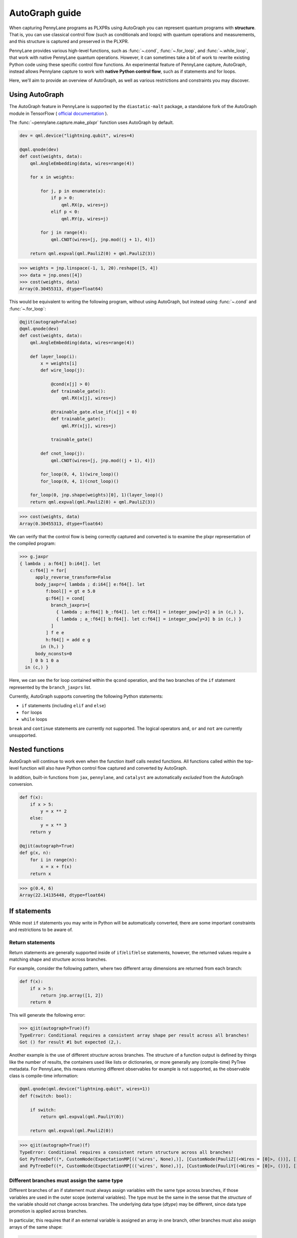 AutoGraph guide
===============

.. figure:: ../_static/catalyst-autograph.png
    :width: 70%
    :alt: AutoGraph Illustration
    :align: center

When capturing PennyLane programs as PLXPRs using AutoGraph you can represent quantum
programs with **structure**. That is, you can use classical control flow
(such as conditionals and loops) with quantum operations and measurements,
and this structure is captured and preserved in the PLXPR.

PennyLane provides various high-level functions, such as :func:`~.cond`,
:func:`~.for_loop`, and :func:`~.while_loop`, that work with native PennyLane
quantum operations. However, it can sometimes take a bit of work to rewrite
existing Python code using these specific control flow functions. An experimental
feature of PennyLane capture, AutoGraph, instead allows Pennylane capture to work
with **native Python control flow**, such as if statements and for loops.

Here, we'll aim to provide an overview of AutoGraph, as well as various
restrictions and constraints you may discover.


Using AutoGraph
---------------

The AutoGraph feature in PennyLane is supported by the ``diastatic-malt`` package, a standalone
fork of the AutoGraph module in TensorFlow (
`official documentation <https://github.com/tensorflow/tensorflow/blob/master/tensorflow/python/autograph/g3doc/reference/index.md>`_
).

The :func:`~pennylane.capture.make_plxpr` function uses AutoGraph by default.

.. code-block:: python

    dev = qml.device("lightning.qubit", wires=4)

    @qml.qnode(dev)
    def cost(weights, data):
        qml.AngleEmbedding(data, wires=range(4))

        for x in weights:

            for j, p in enumerate(x):
                if p > 0:
                    qml.RX(p, wires=j)
                elif p < 0:
                    qml.RY(p, wires=j)

            for j in range(4):
                qml.CNOT(wires=[j, jnp.mod((j + 1), 4)])

        return qml.expval(qml.PauliZ(0) + qml.PauliZ(3))

>>> weights = jnp.linspace(-1, 1, 20).reshape([5, 4])
>>> data = jnp.ones([4])
>>> cost(weights, data)
Array(0.30455313, dtype=float64)

This would be equivalent to writing the following program, without using
AutoGraph, but instead using :func:`~.cond` and :func:`~.for_loop`:

.. code-block:: python

    @qjit(autograph=False)
    @qml.qnode(dev)
    def cost(weights, data):
        qml.AngleEmbedding(data, wires=range(4))

        def layer_loop(i):
            x = weights[i]
            def wire_loop(j):

                @cond(x[j] > 0)
                def trainable_gate():
                    qml.RX(x[j], wires=j)

                @trainable_gate.else_if(x[j] < 0)
                def trainable_gate():
                    qml.RY(x[j], wires=j)

                trainable_gate()

            def cnot_loop(j):
                qml.CNOT(wires=[j, jnp.mod((j + 1), 4)])

            for_loop(0, 4, 1)(wire_loop)()
            for_loop(0, 4, 1)(cnot_loop)()

        for_loop(0, jnp.shape(weights)[0], 1)(layer_loop)()
        return qml.expval(qml.PauliZ(0) + qml.PauliZ(3))

>>> cost(weights, data)
Array(0.30455313, dtype=float64)

We can verify that the control flow is being correctly captured and
converted is to examine the plxpr representation of the compiled
program:

>>> g.jaxpr
{ lambda ; a:f64[] b:i64[]. let
    c:f64[] = for[
      apply_reverse_transform=False
      body_jaxpr={ lambda ; d:i64[] e:f64[]. let
          f:bool[] = gt e 5.0
          g:f64[] = cond[
            branch_jaxprs=[
              { lambda ; a:f64[] b_:f64[]. let c:f64[] = integer_pow[y=2] a in (c,) },
              { lambda ; a_:f64[] b:f64[]. let c:f64[] = integer_pow[y=3] b in (c,) }
            ]
          ] f e e
          h:f64[] = add e g
        in (h,) }
      body_nconsts=0
    ] 0 b 1 0 a
  in (c,) }

Here, we can see the for loop contained within the ``qcond`` operation, and
the two branches of the ``if`` statement represented by the ``branch_jaxprs``
list.

Currently, AutoGraph supports converting the following Python statements:

- ``if`` statements (including ``elif`` and ``else``)
- ``for`` loops
- ``while`` loops

``break`` and ``continue`` statements are currently not supported. The logical operators
``and``, ``or`` and ``not`` are currently unsupported.

Nested functions
----------------

AutoGraph will continue to work even when the function
itself calls nested functions. All functions called within the
top-level function will also have Python control flow captured
and converted by AutoGraph.

In addition, built-in functions from ``jax``, ``pennylane``, and ``catalyst``
are automatically *excluded* from the AutoGraph conversion.

.. code-block:: python

    def f(x):
        if x > 5:
            y = x ** 2
        else:
            y = x ** 3
        return y

    @qjit(autograph=True)
    def g(x, n):
        for i in range(n):
            x = x + f(x)
        return x

>>> g(0.4, 6)
Array(22.14135448, dtype=float64)


If statements
-------------

While most ``if`` statements you may write in Python will be automatically
converted, there are some important constraints and restrictions to be aware of.

Return statements
~~~~~~~~~~~~~~~~~

Return statements are generally supported inside of ``if``/``elif``/``else`` statements,
however, the returned values require a matching shape and structure across branches.

For example, consider the following pattern, where two different array dimensions are returned
from each branch:

.. code-block:: python

    def f(x):
        if x > 5:
            return jnp.array([1, 2])
        return 0

This will generate the following error:

>>> qjit(autograph=True)(f)
TypeError: Conditional requires a consistent array shape per result across all branches!
Got () for result #1 but expected (2,).

Another example is the use of different *structure* across branches. The structure of a function
output is defined by things like the number of results, the containers used like lists or
dictionaries, or more generally any (compile-time) PyTree metadata. For PennyLane, this means
returning different observables for example is not supported, as the observable class is
compile-time information:

.. code-block:: python

    @qml.qnode(qml.device("lightning.qubit", wires=1))
    def f(switch: bool):

        if switch:
            return qml.expval(qml.PauliY(0))

        return qml.expval(qml.PauliZ(0))

>>> qjit(autograph=True)(f)
TypeError: Conditional requires a consistent return structure across all branches!
Got PyTreeDef((*, CustomNode(ExpectationMP[(('wires', None),)], [CustomNode(PauliZ[(<Wires = [0]>, ())], []), None])))
and PyTreeDef((*, CustomNode(ExpectationMP[(('wires', None),)], [CustomNode(PauliY[(<Wires = [0]>, ())], []), None]))).

Different branches must assign the same type
~~~~~~~~~~~~~~~~~~~~~~~~~~~~~~~~~~~~~~~~~~~~

Different branches of an if statement must always assign variables with the same type across branches,
if those variables are used in the outer scope (external variables). The type must be the same in the sense
that the *structure* of the variable should not change across branches. The underlying data type (`dtype`)
may be different, since data type promotion is applied across branches.

In particular, this requires that if an external variable is assigned an array in one
branch, other branches must also assign arrays of the same shape:

>>> @qjit(autograph=True)
... def f(x):
...     if x > 1:
...         y = jnp.array([0.1, 0.2])
...     else:
...         y = jnp.array([0.4, 0.5, -0.1])
...     return jnp.sum(y)
>>> f(0.5)
AssertionError: Expected matching shapes
>>> @qjit(autograph=True)
... def f(x):
...     if x > 1:
...         y = jnp.array([0.1, 0.2, 0.3])
...     else:
...         y = jnp.array([0.4, 0.5, -0.1])
...     return jnp.sum(y)
>>> f(0.5)
Array(0.8, dtype=float64)

More generally, this also applies to common container classes such as
``dict``, ``list``, and ``tuple``. If one branch assigns an external variable,
then all other branches must also assign the external variable with the same
type, nested structure, number of elements, element types, and array shapes.

>>> @qjit(autograph=True)
... def f(x):
...     if x > 1:
...         y = {"a": jnp.array([0.1, 0.2, 0.3]), "b": 6}
...     else:
...         y = {"a": jnp.array([0.5, 0., -0.2]), "b": -1}
...     return y
>>> f(1.5)
{'a': Array([0.1, 0.2, 0.3], dtype=float64), 'b': Array(6, dtype=int64)}

Automatic data type promotion in branches
~~~~~~~~~~~~~~~~~~~~~~~~~~~~~~~~~~~~~~~~~

Different branches of an if statement may assign external variables with different data types (dtypes) ---
Catalyst will automatically perform data type promotion (such as converting integers to floats):

>>> @qjit(autograph=True)
... def f(x):
...     if x > 5:
...         y = 5.0
...     else:
...         y = 4
...     return y
>>> f(0.5)
Array(4., dtype=float64)

New variable assignments
~~~~~~~~~~~~~~~~~~~~~~~~

If a new, previously non-existent variable is assigned in one branch, it must
be assigned in **all** branches. This means that you **must** include an
``else`` statement if you are assigning a new variable:

>>> @qjit(autograph=True)
... def f(x):
...     if x > 5:
...         y = 0.4
...     return x
>>> f(0.5)
AutoGraphError: Some branches did not define a value for variable 'y'

If the variable exists before the if statement, however, this restriction
does not apply **as long as you don't change the type**:

>>> @qjit(autograph=True)
... def f(x):
...     y = 0.1
...     if x > 5:
...         y = 0.4
...     return y
>>> f(0.5)
Array(0.4, dtype=float64)

If we change the type of the ``y``, however, we will need to include an
``else`` statement to also change the type:

>>> @qjit(autograph=True)
... def f(x):
...     y = 0.1
...     if x > 5:
...         y = 4
...     else:
...         y = -1
...     return y
>>> f(0.5)
Array(-1, dtype=int64)

Compatible type assignments
~~~~~~~~~~~~~~~~~~~~~~~~~~~

Within an if statement, variable assignments must include JAX compatible
types (Booleans, Python numeric types, JAX arrays, and PennyLane quantum
operators). Non-compatible types (such as strings) used
after the if statement will result in an error:

>>> @qjit(autograph=True)
... def f(x):
...     if x > 5:
...         y = "a"
...     else:
...         y = "b"
...     return y
>>> f(0.5)
TypeError: Value 'a' with type <class 'str'> is not a valid JAX type

For loops
---------

Most ``for`` loop constructs will be properly captured and compiled by AutoGraph.
This includes automatic unpacking and enumeration through JAX arrays:

>>> @qjit(autograph=True)
... def f(weights):
...     z = 0.
...     for i, (x, y) in enumerate(weights):
...         z = i * x + i ** 2 * y
...     return z
>>> weights = jnp.array([[0.1, 0.2, 0.3, 0.4], [0.5, 0.6, 0.7, 0.8]]).T
>>> f(weights)
Array(8.4, dtype=float64)

This also works when looping through Python containers, **as long as the containers
can be converted to a JAX array**:

>>> weights = [[0.1, 0.2], [0.3, 0.4], [0.5, 0.6]]
>>> f(weights)
Array(3.4, dtype=float64)

If the container cannot be converted to a JAX array (e.g., a list of strings),
then AutoGraph will **not** capture the for loop; instead, AutoGraph will
fallback to Python, and the loop will be unrolled at compile-time:

.. code-block:: python

    dev = qml.device("lightning.qubit", wires=1)

    @qjit(autograph=True)
    @qml.qnode(dev)
    def f():
        params = ["0", "1", "2"]
        for x in params:
            qml.RY(int(x) * jnp.pi / 4, wires=0)
        return qml.expval(qml.PauliZ(0))

>>> f()
Array(-0.70710678, dtype=float64)

The Python ``range`` function is also fully supported by AutoGraph, even when
its input is a **dynamic variable** (i.e., its numeric value is only known at
runtime):

>>> @qjit(autograph=True)
... def f(n):
...     x = -jnp.log(n)
...     for k in range(1, n + 1):
...         x = x + 1 / k
...     return x
>>> f(100000)
Array(0.57722066, dtype=float64)

Indexing within a loop
~~~~~~~~~~~~~~~~~~~~~~

Indexing arrays within a for loop will generally work, but care must be taken.

For example, using a for loop with static bounds to index a JAX array is straightforward:

>>> dev = qml.device("lightning.qubit", wires=3)
>>> @qjit(autograph=True)
... @qml.qnode(dev)
... def f(x):
...     for i in range(3):
...         qml.RX(x[i], wires=i)
...     return qml.expval(qml.PauliZ(0))
>>> weights = jnp.array([0.1, 0.2, 0.3])
>>> f(weights)
Array(0.99500417, dtype=float64)

However, for optimal performance, indexing within a for loop with AutoGraph will require
that the object indexed is a JAX array or dynamic runtime variable.

If the array you are indexing within the for loop is not a JAX array
or dynamic variable, but an object that can be converted to a JAX array
(such as a NumPy array or a list of floats), then AutoGraph will raise a warning,
and fallback to Python to evaluate the loop at compile-time:

>>> @qjit(autograph=True)
... @qml.qnode(dev)
... def f():
...     x = [0.1, 0.2, 0.3]
...     for i in range(3):
...         qml.RX(x[i], wires=i)
...     return qml.expval(qml.PauliZ(0))
Warning: If you intended for the conversion to happen, make sure that the(now dynamic) loop variable is not used in tracing-incompatible ways,
for instance by indexing a Python list with it. In that case, the list should be wrapped into an array.
To understand different types of JAX tracing errors, please refer to the guide at: https://jax.readthedocs.io/en/latest/errors.html
If you did not intend for the conversion to happen, you may safely ignore this warning.

The compiled function will still execute, but has been compiled without the for
loop (the for loop was unrolled at compilation):

>>> f()
Array(0.99500417, dtype=float64)

To allow AutoGraph conversion to work in this case, simply convert the list to
a JAX array:

>>> @qjit(autograph=True)
... @qml.qnode(dev)
... def f():
...     x = jnp.array([0.1, 0.2, 0.3])
...     for i in range(3):
...         qml.RX(x[i], wires=i)
...     return qml.expval(qml.PauliZ(0))
>>> f()
Array(0.99500417, dtype=float64)


What if the object you are indexing **cannot** be converted to a JAX
array? In this case, it is not possible for AutoGraph to capture this for
loop. However, AutoGraph will continue to fallback to Python for interpreting
the for loop:

>>> @qjit(autograph=True)
... @qml.qnode(dev)
... def f():
...     x = ["0.1", "0.2", "0.3"]
...     for i in range(3):
...         qml.RX(float(x[i]), wires=i)
...     return qml.expval(qml.PauliZ(0))
Warning: If you intended for the conversion to happen, make sure that the(now dynamic) loop variable is not used in tracing-incompatible ways,
for instance by indexing a Python list with it. In that case, the list should be wrapped into an array.
To understand different types of JAX tracing errors, please refer to the guide at: https://jax.readthedocs.io/en/latest/errors.html
If you did not intend for the conversion to happen, you may safely ignore this warning.

Something similar will also happen with list manipulations/operations:

>>> @qjit(autograph=True)
... def f():
...     my_list = []
...     for i in range(2):
...         my_list.append(i)
...     return my_list
...
>>> f()
UserWarning: Tracing of an AutoGraph converted for loop failed with an exception:
AutoGraphError: The variable 'my_list' was initialized with type <class 'list'>, which is not compatible with JAX. Typically, this is the case for
non-numeric values. You may still use such a variable as a constant inside a loop, but it cannot be updated from one iteration to the next, 
or accessed outside the loop scope if it was defined inside of it.
...
[Array(0, dtype=int64), Array(1, dtype=int64)]

In this case, the code still executes, but AutoGraph is telling us that it fell back to executing the loop at compile time. Instead, results can be accumulated by indexing into a pre-allocated JAX array, provided the type and size are known ahead of time:

>>> @qjit(autograph=True)
... def f():
...     my_list = jnp.empty(2, dtype=int)
...     for i in range(2):
...         my_list[i] = i
...     return my_list
...
>>> f()
Array([0, 1], dtype=int64)

Here, AutoGraph is able to properly capture the for loop.

.. note::

    If you wish to suppress this warning, or even activate 'strict mode'
    so that AutoGraph warnings are treated as errors, see the :ref:`debugging`
    section.

Dynamic indexing
~~~~~~~~~~~~~~~~

Indexing into arrays where the for loop has **dynamic bounds** (that is, where
the size of the loop is set by a dynamic runtime variable) will also work, as long
as the object indexed is a JAX array:

>>> @qjit(autograph=True)
... @qml.qnode(dev)
... def f(n):
...     x = jnp.array([0.0, 1 / 4 * jnp.pi, 2 / 4 * jnp.pi])
...     for i in range(n):
...         qml.RY(x[i], wires=0)
...     return qml.expval(qml.PauliZ(0))
>>> f(2)
Array(0.70710678, dtype=float64)
>>> f(3)
Array(-0.70710678, dtype=float64)

However AutoGraph conversion will fail if the object being indexed by the
loop with dynamic bounds is **not** a JAX array, because you cannot index
standard Python objects with dynamic variables.

In this case, AutoGraph will raise a warning, but the compilation of the function
will ultimately fail:

>>> @qjit(autograph=True)
... @qml.qnode(dev)
... def f(n):
...     x = [0.0, 1 / 4 * jnp.pi, 2 / 4 * jnp.pi]
...     for i in range(n):
...         qml.RY(x[i], wires=0)
...     return qml.expval(qml.PauliZ(0))
TracerIntegerConversionError: The __index__() method was called on traced array with shape int64[].
See https://jax.readthedocs.io/en/latest/errors.html#jax.errors.TracerIntegerConversionError

To resolve this, ensure that all objects that are indexed within dynamic for
loops are JAX arrays.

Break and continue
~~~~~~~~~~~~~~~~~~

Within a for loop, control flow statements ``break`` and ``continue``
are not currently supported. Usage will result in an error:


>>> @qjit(autograph=True)
... def f(x):
...     for i in range(10):
...         x = x + x ** 2
...         if x > 5:
...             break
...     return x
SyntaxError: 'break' outside loop


Updating and assigning variables
~~~~~~~~~~~~~~~~~~~~~~~~~~~~~~~~

For loops that update variables can also be converted with AutoGraph:

>>> @qjit(autograph=True)
... def f(x):
...     for y in [0, 4, 5]:
...         x = x + y
...     return x
>>> f(4)
Array(13, dtype=int64)

However, like with conditionals, a similar restriction applies: variables
which are updated across iterations of the loop must have a JAX compilable
type (Booleans, Python numeric types, and JAX arrays).

You can also utilize temporary variables within a for loop:

>>> @qjit(autograph=True)
... def f(x):
...     for y in [0, 4, 5]:
...         c = 2
...         x = x + y * c
...     return x
>>> f(4)
Array(22, dtype=int64)

Temporary variables used inside a loop --- and that are **not** passed to a
function within the loop --- do not have any type restrictions.

While loops
-----------

Most ``while`` loop constructs will be properly captured and compiled by
AutoGraph:

>>> @qjit(autograph=True)
... def f(param):
...     n = 0.
...     while param < 0.5:
...         param *= 1.2
...         n += 1
...     return n
>>> f(0.1)
Array(9., dtype=float64)

Break and continue
~~~~~~~~~~~~~~~~~~

Within a while loop, control flow statements ``break`` and ``continue``
are not currently supported. Usage will result in an error:


>>> @qjit(autograph=True)
... def f(x):
...     while x < 5:
...         if x < 0:
...             continue
...         x = x + x ** 2
...     return x
SyntaxError: 'continue' not properly in loop


Updating and assigning variables
~~~~~~~~~~~~~~~~~~~~~~~~~~~~~~~~

As with for loops, while loops that update variables can also be converted with AutoGraph:

>>> @qjit(autograph=True)
... def f(x):
...     while x < 5:
...         x = x + 2
...     return x
>>> f(4)
Array(6.4, dtype=float64)

However, like with conditionals, a similar restriction applies: variables
which are updated across iterations of the loop must have a JAX compilable
type (Booleans, Python numeric types, and JAX arrays).

You can also utilize temporary variables within a while loop:

>>> @qjit(autograph=True)
... def f(x):
...     while x < 5:
...         c = "hi"
...         x = x + 2 * len(c)
...     return x
>>> f(4)
Array(8.4, dtype=float64)

Temporary variables used inside a loop --- and that are **not** passed to a
function within the loop --- do not have any type restrictions.

Logical statements
------------------

AutoGraph has support for capturing logical statements that involve dynamic variables --- that is,
statements involving ``and``, ``not``, and ``or`` that return booleans --- allowing them to be
computed at runtime.

>>> @qjit(autograph=True)
... def f(x: float, y: float):
...     a = x >= 0.0 and x <= 1.0
...     b = not y >= 1.0
...     return a or b
>>> f(0.5, 1.1)
Array(True, dtype=bool)
>>> f(1.5, 1.6)
Array(False, dtype=bool)

Internally, logical statements are converted as follows:

- ``x and y`` to ``jnp.logical_and(x, y)``
- ``x or y`` to ``jnp.logical_or(x, y)``
- ``not x`` to ``jnp.logical_not(x)``

This can be useful when building dynamic circuits, with gates dependent on the output
of multiple measurements. For example,

.. code-block:: python

    dev = qml.device("lightning.qubit", wires=2)

    @qjit(autograph=True)
    @qml.qnode(dev)
    def circuit():
        qml.RX(0.1, wires=0)
        qml.RY(0.5, wires=1)

        m1 = measure(0)
        m2 = measure(1)

        if m1 and not m2:
            qml.Hadamard(wires=1)
        elif m1 and m2:
            qml.RX(0.5, wires=1)
        else:
            qml.RY(0.5, wires=1)

        return qml.expval(qml.PauliZ(1))

>>> circuit()
Array(0.87758256, dtype=float64)

Note that there are a couple of important constraints and restrictions that must be
considered when working with logical statements.

All arguments must be dynamic
~~~~~~~~~~~~~~~~~~~~~~~~~~~~~

Only cases where **all arguments to the logical statement are dynamic** (that is, dependent on
runtime values) are captured and converted by AutoGraph. Cases where one or both of the arguments
are static will result in the logical statement falling back to Python, and
being interpreted at compile time.

For example,

>>> @qjit(autograph=True)
... def f(x):
...     return x and True
TracerBoolConversionError: Attempted boolean conversion of traced array with shape float64[]..
The error occurred while tracing the function f_1 at /tmp/__autograph_generated_file3sgpmu5h.py:6 for make_jaxpr. This concrete value was not available in Python because it depends on the value of the argument x.

Here, ``x`` is dynamic, but the other argument is static. As a result, Python will attempt
to evaluate this expression at compile time and fail.

To avoid this, please use ``jnp.logical_and(x, y)``, ``jnp.logical_or(x, y)``,
and ``jnp.logical_not(x)`` explicitly if one of your arguments is static:

>>> @qjit(autograph=True)
... def f(x):
...     return jnp.logical_and(x, True)
>>> f(False)
Array(False, dtype=bool)
>>> f(True)
Array(True, dtype=bool)

Array arguments
~~~~~~~~~~~~~~~

Note that, like with NumPy and JAX, logical operators apply elementwise to array arguments:

>>> @qjit(autograph=True)
... def f(x, y):
...     return x and y
>>> f(jnp.array([0, 1]), jnp.array([1, 1]))
Array([False,  True], dtype=bool)

Care must therefore be taken when using logical operators within conditional branches;
``jnp.all`` and ``jnp.any`` can be used to generate a single boolean for conditionals:

>>> @qjit(autograph=True)
... def f(x, y):
...     if jnp.all(x and y):
...         z = 1
...     else:
...         z = -1
...     return z
>>> f(jnp.array([0, 1]), jnp.array([1, 1]))
Array(-1, dtype=int64)

.. _debugging:

Debugging
---------

Catalyst provides the following functions to help with debugging AutoGraph:

.. raw:: html

    <div class="summary-table">

.. autosummary::
    :nosignatures:

    ~catalyst.autograph_strict_conversion
    ~catalyst.autograph_ignore_fallbacks
    ~catalyst.autograph_source

.. raw:: html

    </div>
    <div class="summary-table">

The global variables ``autograph_strict_conversion`` and ``autograph_ignore_fallbacks``
can be useful for changing the behaviour of AutoGraph, to ensure that it is capturing
what is intended.

To avoid Python fallback behaviour, ``autograph_strict_conversion`` can be set
to ``True``, causing conversion failures to be treated as errors, rather than
falling back to interpreting the control flow via Python.

For example, consider the case of indexing a non-JAX array object within a for
loop. By default, AutoGraph will fallback to Python. If we want to instead ensure
that all parts of our program control flow *are* being captured, we can set
``autograph_strict_conversion``:

>>> catalyst.autograph_strict_conversion = True
>>> dev = qml.device("lightning.qubit", wires=1)
>>> @qjit(autograph=True)
... @qml.qnode(dev)
... def f():
...     params = ["0", "1", "2"]
...     for x in params:
...         qml.RY(int(x) * jnp.pi / 4, wires=0)
...     return qml.expval(qml.PauliZ(0))
AutoGraphError: Could not convert the iteration target ['0', '1', '2'] to array while processing the following with AutoGraph:
  File "<ipython-input-44-dbae11e6d745>", line 7, in f
    for x in params:

In other cases, the fallback behaviour might be preferable, and you may want to
silence AutoGraph warnings; this can be done via ``autograph_ignore_fallbacks``:

>>> catalyst.autograph_strict_conversion = False
>>> catalyst.autograph_ignore_fallbacks = True
>>> @qjit(autograph=True)
... @qml.qnode(dev)
... def f():
...     x = ["0.1", "0.2", "0.3"]
...     for i in range(3):
...         qml.RX(float(x[i]), wires=i)
...     return qml.expval(qml.PauliZ(0))
>>> f()
Array(0.99500417, dtype=float64)

Finally, we've seen examples above where we have used the JAXPR representation
of the compiled function in order to verify that AutoGraph is correctly capturing
the control flow. In addition, the function :func:`~.autograph_source` allows
you to view the converted Python code generated by AutoGraph:

>>> @qjit(autograph=True)
... def f(n):
...     x = - jnp.log(n)
...     for k in range(1, n + 1):
...         x = x + 1 / k
...     return x
>>> print(catalyst.autograph_source(f))
def f_1(n):
    with ag__.FunctionScope('f', 'fscope', ag__.ConversionOptions(recursive=True, user_requested=True, optional_features=(), internal_convert_user_code=True)) as fscope:
        x = -ag__.converted_call(jnp.log, (n,), None, fscope)
        def get_state():
            return (x,)
        def set_state(vars_):
            nonlocal x
            (x,) = vars_
        def loop_body(itr):
            nonlocal x
            k = itr
            x = x + 1 / k
        k = ag__.Undefined('k')
        ag__.for_stmt(ag__.converted_call(range, (1, n + 1), None, fscope), None, loop_body, get_state, set_state, ('x',), {'iterate_names': 'k'})
        return x


Native Python control flow without AutoGraph
--------------------------------------------

It's important to note that native Python control flow --- in cases where the
control flow parameters are static --- will continue to work with
Catalyst **without** AutoGraph. However, if AutoGraph is not enabled, such
control flow will be evaluated at compile time, and not preserved in the
compiled program.


Let's consider an example where a for loop is evaluated at compile time:

>>> @qjit
... def f(x):
...     for i in range(2):
...         print(i, x)
...         x = x / 2
...     return x ** 2
>>> f(2.)
0 Traced<ShapedArray(float64[], weak_type=True)>with<DynamicJaxprTrace(level=1/0)>
1 Traced<ShapedArray(float64[], weak_type=True)>with<DynamicJaxprTrace(level=1/0)>
Array(0.25, dtype=float64)

Here, the for loop is evaluated at compile time (notice the multiple tracers
that have been printed out during program capture --- one for each loop!),
rather than runtime.

For more details, see the :ref:`compile-time vs. runtime <compile_time>`
documentation.


Disabling AutoGraph for a specific function or for calls inside a context
-------------------------------------------------------------------------

The decorator :func:`~.disable_autograph` allows one to disable Autograph
from auto-converting specific external functions when called within a qjit-compiled
function with ``autograph=True``:

.. code-block:: python

    def approximate_e(n):
      num = 1.
      fac = 1.
      for i in range(1, n + 1):
          fac *= i
          num += 1. / fac
      return num

    @qml.qjit(autograph=True)
    def g(x: float, N: int):

      for i in range(N):
          x = x + catalyst.disable_autograph(approximate_e)(10) / x ** i

      return x

>>> g(0.1, 10)
Array(4.02997319, dtype=float64)

Note that for Autograph to be disabled, the decorated function must be
defined **outside** the qjit-compiled function. If it is defined within
the qjit-compiled function, it will continue to be converted with Autograph.

In addition, Autograph can also be disabled for all externally defined functions called
within a qjit-compiled function via the context manager syntax:

.. code-block:: python

    @qml.qjit(autograph=True)
    def g(x: float, N: int):

      for i in range(N):
          with catalyst.disable_autograph:
            x = x + approximate_e(10) / x ** i

      return x

As before, note that any local code defined **within** the context
manager, including calls to functions defined **within** the context
manager, will continue to be converted. *Only calls made within the context manager
to external functions will avoid conversion*.

For example, the function ``approximate_e`` **will** be converted with Autograph
if defined within function ``g``:

.. code-block:: python

    @qml.qjit(autograph=True, static_argnums=1)
    def g(x: float, N: int):

        def approximate_e(n):
          num = 1.
          fac = 1.
          for i in range(1, n + 1):
              fac *= i
              num += 1. / fac
          return num

      for i in range(N):
          x = x + catalyst.disable_autograph(approximate_e)(N) / x ** i

      return x

Adding modules for Autograph conversion
---------------------------------------

Library code is not meant to be targeted by Autograph conversion, hence
``pennylane``, ``catalyst`` and ``jax`` modules have been excluded from it.
But sometimes it might make sense enabling specific submodules from the
excluded modules for which conversion may be appropriate. For these cases
one can use the ``autograph_include`` parameter, which provides a list
of modules/submodules that will always be enabled for conversion no matter
if the default conversion rules were excluding them before.

This example shows how you can enable a previously excluded submodule:

>>> import excluded_module
... @qjit(autograph=True, autograph_include=["excluded_module.submodule"])
... def g(x: int):
...     return excluded_module.submodule.f(x)

Notice that ``autograph=True`` must be set in order to process the
``autograph_include`` list, otherwise an error will be reported.


In-place JAX array updates
--------------------------

To update array values when using JAX, the `JAX syntax for array assignment
<https://jax.readthedocs.io/en/latest/notebooks/Common_Gotchas_in_JAX.html#array-updates-x-at-idx-set-y>`__
(which uses the array ``at`` and ``set`` methods) must be used:

.. code-block:: python

    @qjit(autograph=True, abstracted_axes=(0,))
    def f(x):
        first_dim = x.shape[0]
        result = jnp.empty((first_dim,), dtype=x.dtype)

        for i in range(first_dim):
            result = result.at[i].set(x[i] * 2)

        return result

>>> f(jnp.array([0.1, 0.2, 0.3]))
Array([0.2, 0.4, 0.6], dtype=float64)

However, if updating a single static index or slice of the array, then Autograph supports conversion
of standard Python array assignment syntax:

.. code-block:: python

    @qjit(autograph=True)
    def f(x, y):
        y[1:10:2] = x  # static slice index
        y[0] = x[-1] ** 2   # single integer index
        return y

>>> x = jnp.linspace(2, 5, 5)
>>> y = jnp.zeros([11])
>>> f(x, y)
Array([25.,  2.,  0.,  2.75,  0.,  3.5,  0.,  4.25,  0., 5.,  0.], dtype=float64)

Under the hood, Catalyst converts anything coming in the latter notation into the former one.

Similarly, to update array values with an operation when using JAX, the JAX syntax for array
update (which uses the array `at` and the `add`, `multiply`, etc. methods) must be used:

>>> @qjit(autograph=True)
... def f(x):
...     first_dim = x.shape[0]
...     result = jnp.copy(x)
...
...     for i in range(first_dim):
...         result = result.at[i].multiply(2)
...
...     return result

Again, if updating a single index or slice of the array, then Autograph supports conversion of
standard Python array operator assignment syntax for the equivalent in-place expressions
listed in the `JAX documentation for jax.numpy.ndarray.at
<https://jax.readthedocs.io/en/latest/_autosummary/jax.numpy.ndarray.at.html#jax.numpy.ndarray.at>`__:

>>> @qjit(autograph=True)
... def f(x):
...     first_dim = x.shape[0]
...     result = jnp.copy(x)
...
...     for i in range(first_dim):
...         result[i] *= 2
...
...     return result

Under the hood, Catalyst converts anything coming in the latter notation into the former one.

The list of supported operators includes:
- ``=`` (set)
- ``+=`` (add)
- ``-=`` (add with negation)
- ``*=`` (multiply)
- ``/=`` (divide)
- ``**=`` (power)
